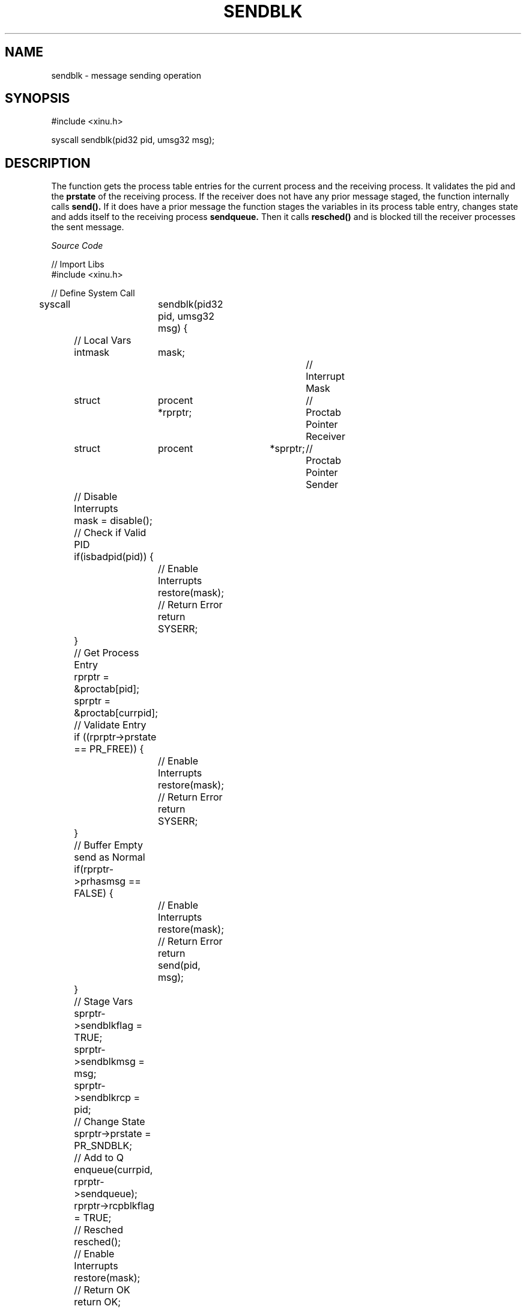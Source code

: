 .TH SENDBLK 2

.SH NAME

sendblk \- message sending operation

.SH SYNOPSIS

#include <xinu.h>

syscall sendblk(pid32 pid, umsg32 msg);

.SH DESCRIPTION

The function gets the process table entries for the current process and the receiving process. It validates the pid and the
.BR prstate
of the receiving process. If the receiver does not have any prior message staged, the function internally calls 
.BR send().
If it does have a prior message the function stages the variables in its process table entry, changes state and adds itself to the receiving process
.BR sendqueue.
Then it calls
.BR resched()
and is blocked till the receiver processes the sent message. 

.I Source Code

.nf
// Import Libs
#include <xinu.h>

// Define System Call
syscall	sendblk(pid32 pid, umsg32 msg) {
	// Local Vars
	intmask	mask;			// Interrupt Mask			
	struct	procent *rprptr;	// Proctab Pointer Receiver
	struct	procent	*sprptr;	// Proctab Pointer Sender

	// Disable Interrupts
	mask = disable();

	// Check if Valid PID
	if(isbadpid(pid)) {
		// Enable Interrupts
		restore(mask);

		// Return Error
		return SYSERR;
	}

	// Get Process Entry
	rprptr = &proctab[pid];
	sprptr = &proctab[currpid];

	// Validate Entry
	if ((rprptr->prstate == PR_FREE)) {
		// Enable Interrupts
		restore(mask);

		// Return Error
		return SYSERR;
	}

	// Buffer Empty send as Normal
	if(rprptr->prhasmsg == FALSE) {
		// Enable Interrupts
		restore(mask);

		// Return Error
		return send(pid, msg);
	}

	// Stage Vars
	sprptr->sendblkflag = TRUE;
	sprptr->sendblkmsg = msg;
	sprptr->sendblkrcp = pid;
	
	// Change State
	sprptr->prstate = PR_SNDBLK;

	// Add to Q
	enqueue(currpid, rprptr->sendqueue);
	rprptr->rcpblkflag = TRUE;

	// Resched
	resched();

	// Enable Interrupts
	restore(mask);

	// Return OK
	return OK;
}

.fi

.SH RETURN VALUE

On success the function will return 
.BR OK.

On failure the function will return
.BR SYSERR.


.SH SEE ALSO

receive(2)
